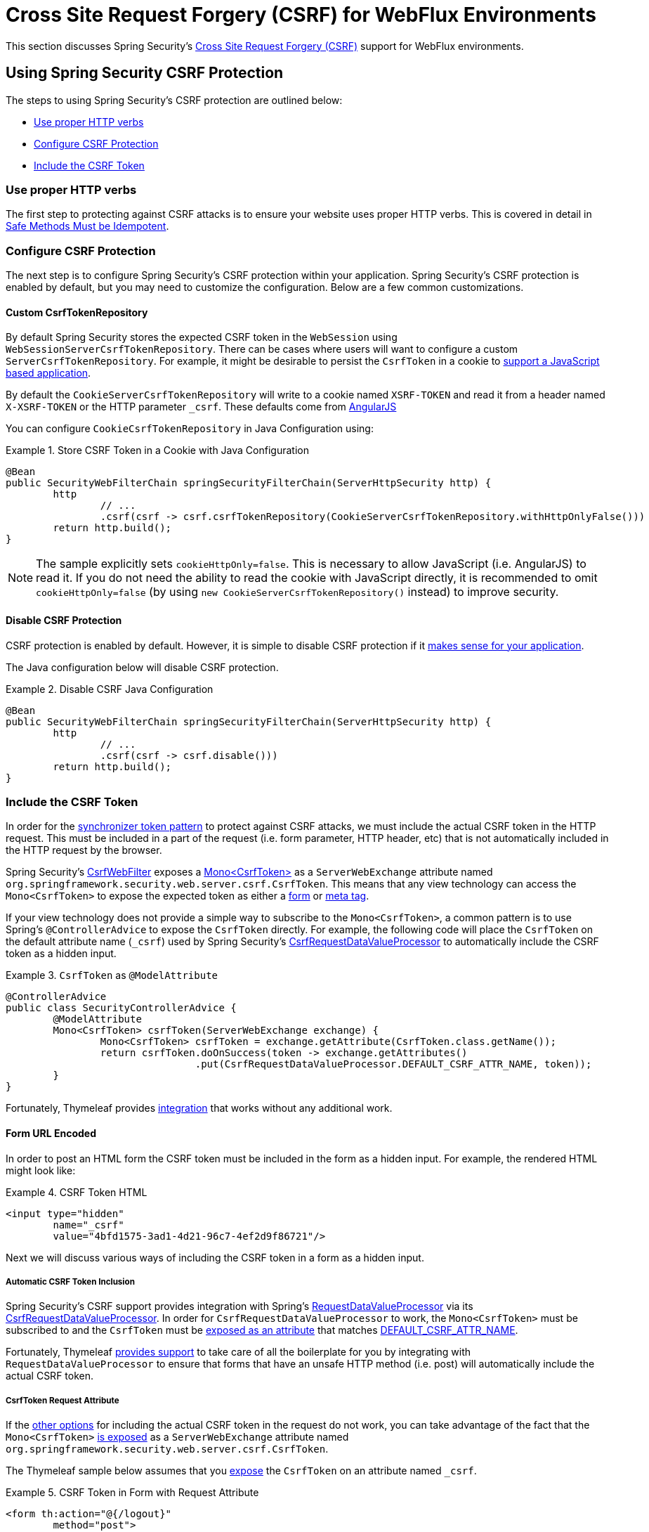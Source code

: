 [[webflux-csrf]]
= Cross Site Request Forgery (CSRF) for WebFlux Environments

This section discusses Spring Security's <<csrf,Cross Site Request Forgery (CSRF)>> support for WebFlux environments.

[[webflux-csrf-using]]
== Using Spring Security CSRF Protection
The steps to using Spring Security's CSRF protection are outlined below:

* <<webflux-csrf-idempotent,Use proper HTTP verbs>>
* <<webflux-csrf-configure,Configure CSRF Protection>>
* <<webflux-csrf-include,Include the CSRF Token>>

[[webflux-csrf-idempotent]]
=== Use proper HTTP verbs
The first step to protecting against CSRF attacks is to ensure your website uses proper HTTP verbs.
This is covered in detail in <<csrf-protection-idempotent,Safe Methods Must be Idempotent>>.

[[webflux-csrf-configure]]
=== Configure CSRF Protection
The next step is to configure Spring Security's CSRF protection within your application.
Spring Security's CSRF protection is enabled by default, but you may need to customize the configuration.
Below are a few common customizations.

[[webflux-csrf-configure-custom-repository]]
==== Custom CsrfTokenRepository

By default Spring Security stores the expected CSRF token in the `WebSession` using `WebSessionServerCsrfTokenRepository`.
There can be cases where users will want to configure a custom `ServerCsrfTokenRepository`.
For example, it might be desirable to persist the `CsrfToken` in a cookie to <<webflux-csrf-include-ajax-auto,support a JavaScript based application>>.

By default the `CookieServerCsrfTokenRepository` will write to a cookie named `XSRF-TOKEN` and read it from a header named `X-XSRF-TOKEN` or the HTTP parameter `_csrf`.
These defaults come from https://docs.angularjs.org/api/ng/service/$http#cross-site-request-forgery-xsrf-protection[AngularJS]

You can configure `CookieCsrfTokenRepository` in Java Configuration using:

.Store CSRF Token in a Cookie with Java Configuration
====
[source,java]
-----
@Bean
public SecurityWebFilterChain springSecurityFilterChain(ServerHttpSecurity http) {
	http
		// ...
		.csrf(csrf -> csrf.csrfTokenRepository(CookieServerCsrfTokenRepository.withHttpOnlyFalse()))
	return http.build();
}
-----
====

[NOTE]
====
The sample explicitly sets `cookieHttpOnly=false`.
This is necessary to allow JavaScript (i.e. AngularJS) to read it.
If you do not need the ability to read the cookie with JavaScript directly, it is recommended to omit `cookieHttpOnly=false` (by using `new CookieServerCsrfTokenRepository()` instead) to improve security.
====

[[webflux-csrf-configure-disable]]
==== Disable CSRF Protection
CSRF protection is enabled by default.
However, it is simple to disable CSRF protection if it <<csrf-when,makes sense for your application>>.

The Java configuration below will disable CSRF protection.

.Disable CSRF Java Configuration
====
[source,java]
----
@Bean
public SecurityWebFilterChain springSecurityFilterChain(ServerHttpSecurity http) {
	http
		// ...
		.csrf(csrf -> csrf.disable()))
	return http.build();
}
----
====

[[webflux-csrf-include]]
=== Include the CSRF Token

In order for the <<csrf-protection-stp,synchronizer token pattern>> to protect against CSRF attacks, we must include the actual CSRF token in the HTTP request.
This must be included in a part of the request (i.e. form parameter, HTTP header, etc) that is not automatically included in the HTTP request by the browser.

Spring Security's https://docs.spring.io/spring-security/site/docs/current/api/org/springframework/security/web/server/csrf/CsrfWebFilter.html[CsrfWebFilter] exposes a https://docs.spring.io/spring-security/site/docs/current/api/org/springframework/security/web/csrf/CsrfToken.html[Mono<CsrfToken>] as a `ServerWebExchange` attribute named `org.springframework.security.web.server.csrf.CsrfToken`.
This means that any view technology can access the `Mono<CsrfToken>` to expose the expected token as either a <<webflux-csrf-include-form-attr,form>> or <<webflux-csrf-include-ajax-meta,meta tag>>.

[[webflux-csrf-include-subscribe]]
If your view technology does not provide a simple way to subscribe to the `Mono<CsrfToken>`, a common pattern is to use Spring's `@ControllerAdvice` to expose the `CsrfToken` directly.
For example, the following code will place the `CsrfToken` on the default attribute name (`_csrf`) used by Spring Security's <<webflux-csrf-include-form-auto,CsrfRequestDataValueProcessor>> to automatically include the CSRF token as a hidden input.

.`CsrfToken` as `@ModelAttribute`
====
[source,java]
----
@ControllerAdvice
public class SecurityControllerAdvice {
	@ModelAttribute
	Mono<CsrfToken> csrfToken(ServerWebExchange exchange) {
		Mono<CsrfToken> csrfToken = exchange.getAttribute(CsrfToken.class.getName());
		return csrfToken.doOnSuccess(token -> exchange.getAttributes()
				.put(CsrfRequestDataValueProcessor.DEFAULT_CSRF_ATTR_NAME, token));
	}
}
----
====

Fortunately, Thymeleaf provides <<webflux-csrf-include-form-auto,integration>> that works without any additional work.

[[webflux-csrf-include-form]]
==== Form URL Encoded
In order to post an HTML form the CSRF token must be included in the form as a hidden input.
For example, the rendered HTML might look like:

.CSRF Token HTML
====
[source,html]
----
<input type="hidden"
	name="_csrf"
	value="4bfd1575-3ad1-4d21-96c7-4ef2d9f86721"/>
----
====

Next we will discuss various ways of including the CSRF token in a form as a hidden input.

[[webflux-csrf-include-form-auto]]
===== Automatic CSRF Token Inclusion

Spring Security's CSRF support provides integration with Spring's https://docs.spring.io/spring/docs/current/javadoc-api/org/springframework/web/reactive/result/view/RequestDataValueProcessor.html[RequestDataValueProcessor] via its https://docs.spring.io/spring-security/site/docs/current/api/org/springframework/security/web/reactive/result/view/CsrfRequestDataValueProcessor.html[CsrfRequestDataValueProcessor].
In order for `CsrfRequestDataValueProcessor` to work, the `Mono<CsrfToken>` must be subscribed to and the `CsrfToken` must be <<webflux-csrf-include-subscribe,exposed as an attribute>> that matches https://docs.spring.io/spring-security/site/docs/current/api/org/springframework/security/web/reactive/result/view/CsrfRequestDataValueProcessor.html#DEFAULT_CSRF_ATTR_NAME[DEFAULT_CSRF_ATTR_NAME].

Fortunately, Thymeleaf https://www.thymeleaf.org/doc/tutorials/2.1/thymeleafspring.html#integration-with-requestdatavalueprocessor[provides support] to take care of all the boilerplate for you by integrating with `RequestDataValueProcessor` to ensure that forms that have an unsafe HTTP method (i.e. post) will automatically include the actual CSRF token.

[[webflux-csrf-include-form-attr]]
===== CsrfToken Request Attribute

If the <<webflux-csrf-include,other options>> for including the actual CSRF token in the request do not work, you can take advantage of the fact that the `Mono<CsrfToken>` <<webflux-csrf-include,is exposed>> as a `ServerWebExchange` attribute named `org.springframework.security.web.server.csrf.CsrfToken`.

The Thymeleaf sample below assumes that you <<webflux-csrf-include-subscribe,expose>> the `CsrfToken` on an attribute named `_csrf`.

.CSRF Token in Form with Request Attribute
====
[source,html]
----
<form th:action="@{/logout}"
	method="post">
<input type="submit"
	value="Log out" />
<input type="hidden"
	th:name="${_csrf.parameterName}"
	th:value="${_csrf.token}"/>
</form>
----
====

[[webflux-csrf-include-ajax]]
==== Ajax and JSON Requests
If you are using JSON, then it is not possible to submit the CSRF token within an HTTP parameter.
Instead you can submit the token within a HTTP header.

In the following sections we will discuss various ways of including the CSRF token as an HTTP request header in JavaScript based applications.

[[webflux-csrf-include-ajax-auto]]
===== Automatic Inclusion

Spring Security can easily be <<webflux-csrf-configure-custom-repository,configured>> to store the expected CSRF token in a cookie.
By storing the expected CSRF in a cookie, JavaScript frameworks like https://docs.angularjs.org/api/ng/service/$http#cross-site-request-forgery-xsrf-protection[AngularJS] will automatically include the actual CSRF token in the HTTP request headers.

[[webflux-csrf-include-ajax-meta]]
===== Meta tags

An alternative pattern to <<webflux-csrf-include-form-auto,exposing the CSRF in a cookie>> is to include the CSRF token within your `meta` tags.
The HTML might look something like this:

.CSRF meta tag HTML
====
[source,html]
----
<html>
<head>
	<meta name="_csrf" content="4bfd1575-3ad1-4d21-96c7-4ef2d9f86721"/>
	<meta name="_csrf_header" content="X-CSRF-TOKEN"/>
	<!-- ... -->
</head>
<!-- ... -->
----
====

Once the meta tags contained the CSRF token, the JavaScript code would read the meta tags and include the CSRF token as a header.
If you were using jQuery, this could be done with the following:

.AJAX send CSRF Token
====
[source,javascript]
----
$(function () {
	var token = $("meta[name='_csrf']").attr("content");
	var header = $("meta[name='_csrf_header']").attr("content");
	$(document).ajaxSend(function(e, xhr, options) {
		xhr.setRequestHeader(header, token);
	});
});
----
====

The sample below assumes that you <<webflux-csrf-include-subscribe,expose>> the `CsrfToken` on an attribute named `_csrf`.
An example of doing this with Thymeleaf is shown below:

.CSRF meta tag JSP
====
[source,html]
----
<html>
<head>
	<meta name="_csrf" th:content="${_csrf.token}"/>
	<!-- default header name is X-CSRF-TOKEN -->
	<meta name="_csrf_header" th:content="${_csrf.headerName}"/>
	<!-- ... -->
</head>
<!-- ... -->
----
====

[[webflux-csrf-considerations]]
== CSRF Considerations
There are a few special considerations to consider when implementing protection against CSRF attacks.
This section discusses those considerations as it pertains to WebFlux environments.
Refer to <<csrf-considerations>> for a more general discussion.


[[webflux-considerations-csrf-login]]
=== Logging In

It is important to <<csrf-considerations-login,require CSRF for log in>> requests to protect against forging log in attempts.
Spring Security's WebFlux support does this out of the box.

[[webflux-considerations-csrf-logout]]
=== Logging Out

It is important to <<csrf-considerations-logout,require CSRF for log out>> requests to protect against forging log out attempts.
By default Spring Security's `LogoutWebFilter` only processes HTTP post requests.
This ensures that log out requires a CSRF token and that a malicious user cannot forcibly log out your users.

The easiest approach is to use a form to log out.
If you really want a link, you can use JavaScript to have the link perform a POST (i.e. maybe on a hidden form).
For browsers with JavaScript that is disabled, you can optionally have the link take the user to a log out confirmation page that will perform the POST.

If you really want to use HTTP GET with logout you can do so, but remember this is generally not recommended.
For example, the following Java Configuration will perform logout with the URL `/logout` is requested with any HTTP method:

// FIXME: This should be a link to log out documentation

.Log out with HTTP GET
====
[source,java]
----
@Bean
public SecurityWebFilterChain springSecurityFilterChain(ServerHttpSecurity http) {
	http
		// ...
		.logout(logout -> logout.requiresLogout(new PathPatternParserServerWebExchangeMatcher("/logout")))
	return http.build();
}

----
====


[[webflux-considerations-csrf-timeouts]]
=== CSRF and Session Timeouts

By default Spring Security stores the CSRF token in the `WebSession`.
This can lead to a situation where the session expires which means there is not an expected CSRF token to validate against.

We've already discussed <<csrf-considerations-login,general solutions>> to session timeouts.
This section discusses the specifics of CSRF timeouts as it pertains to the WebFlux support.

It is simple to change storage of the expected CSRF token to be in a cookie.
For details, refer to the <<webflux-csrf-configure-custom-repository>> section.

// FIXME: We should add a custom AccessDeniedHandler section in the reference and update the links above

// FIXME: We need a WebFlux multipart body vs action story. WebFlux always has multipart enabled.
[[webflux-csrf-considerations-multipart]]
=== Multipart (file upload)
We have <<csrf-considerations-multipart,already discussed>> how protecting multipart requests (file uploads) from CSRF attacks causes a https://en.wikipedia.org/wiki/Chicken_or_the_egg[chicken and the egg] problem.
This section discusses how to implement placing the CSRF token in the <<webflux-csrf-considerations-multipart-body,body>> and <<webflux-csrf-considerations-multipart-url,url>> within a WebFlux application.

[NOTE]
====
More information about using multipart forms with Spring can be found within the https://docs.spring.io/spring/docs/5.2.x/spring-framework-reference/web-reactive.html#webflux-multipart[Multipart Data] section of the Spring reference.
====

[[webflux-csrf-considerations-multipart-body]]
==== Place CSRF Token in the Body

We have <<csrf-considerations-multipart,already discussed>> the trade-offs of placing the CSRF token in the body.

In a WebFlux application, this can be configured with the following configuration:

.Enable obtaining CSRF token from multipart/form-data
====
[source,java]
----
@Bean
public SecurityWebFilterChain springSecurityFilterChain(ServerHttpSecurity http) {
	http
		// ...
		.csrf(csrf -> csrf.tokenFromMultipartDataEnabled(true))
	return http.build();
}

----
====

[[webflux-csrf-considerations-multipart-url]]
==== Include CSRF Token in URL

We have <<csrf-considerations-multipart,already discussed>> the trade-offs of placing the CSRF token in the URL.
Since the `CsrfToken` is exposed as an `ServerHttpRequest` <<webflux-csrf-include,request attribute>>, we can use that to create an `action` with the CSRF token in it.
An example with Thymeleaf is shown below:

.CSRF Token in Action
====
[source,html]
----
<form method="post"
	th:action="@{/upload(${_csrf.parameterName}=${_csrf.token})}"
	enctype="multipart/form-data">
----
====

[[webflux-csrf-considerations-override-method]]
=== HiddenHttpMethodFilter
We have <<csrf-considerations-override-method,already discussed>> overriding the HTTP method.

In a Spring WebFlux application, overriding the HTTP method is done using https://docs.spring.io/spring-framework/docs/5.2.x/javadoc-api/org/springframework/web/filter/reactive/HiddenHttpMethodFilter.html[HiddenHttpMethodFilter].
